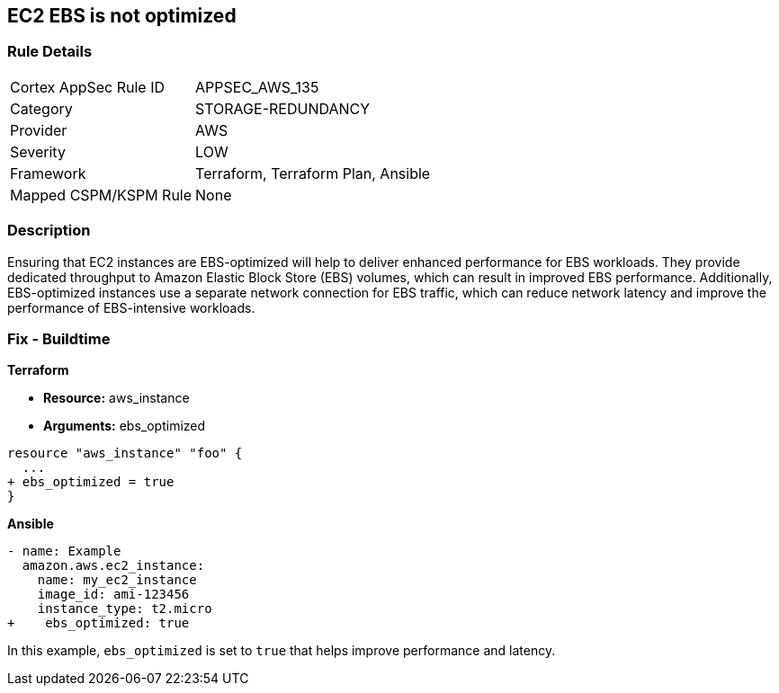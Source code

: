 == EC2 EBS is not optimized


=== Rule Details

[cols="1,3"]
|===
|Cortex AppSec Rule ID |APPSEC_AWS_135
|Category |STORAGE-REDUNDANCY
|Provider |AWS
|Severity |LOW
|Framework |Terraform, Terraform Plan, Ansible
|Mapped CSPM/KSPM Rule |None
|===


=== Description 


Ensuring that EC2 instances are EBS-optimized will help to deliver enhanced performance for EBS workloads.
They provide dedicated throughput to Amazon Elastic Block Store (EBS) volumes, which can result in improved EBS performance.
Additionally, EBS-optimized instances use a separate network connection for EBS traffic, which can reduce network latency and improve the performance of EBS-intensive workloads.

=== Fix - Buildtime


*Terraform* 


* *Resource:* aws_instance
* *Arguments:* ebs_optimized


[source,go]
----
resource "aws_instance" "foo" {
  ...
+ ebs_optimized = true
}
----

*Ansible*


[source,yaml]
----
- name: Example
  amazon.aws.ec2_instance:
    name: my_ec2_instance
    image_id: ami-123456
    instance_type: t2.micro
+    ebs_optimized: true
----

In this example, `ebs_optimized` is set to `true` that helps improve performance and latency.
